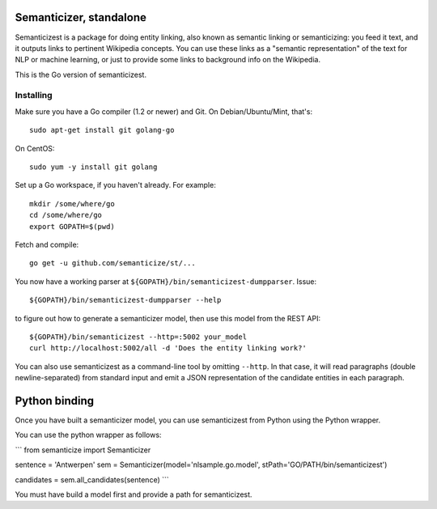 |Travis|_

.. |Travis| image:: https://api.travis-ci.org/semanticize/st.png?branch=master
.. _Travis: https://travis-ci.org/semanticize/st


Semanticizer, standalone
========================

Semanticizest is a package for doing entity linking, also known as
semantic linking or semanticizing: you feed it text, and it outputs links
to pertinent Wikipedia concepts. You can use these links as a "semantic
representation" of the text for NLP or machine learning, or just to provide
some links to background info on the Wikipedia.

This is the Go version of semanticizest.


Installing
----------

Make sure you have a Go compiler (1.2 or newer) and Git.
On Debian/Ubuntu/Mint, that's::

    sudo apt-get install git golang-go

On CentOS::

    sudo yum -y install git golang

Set up a Go workspace, if you haven't already. For example::

    mkdir /some/where/go
    cd /some/where/go
    export GOPATH=$(pwd)

Fetch and compile::

    go get -u github.com/semanticize/st/...

You now have a working parser at ``${GOPATH}/bin/semanticizest-dumpparser``.
Issue::

    ${GOPATH}/bin/semanticizest-dumpparser --help

to figure out how to generate a semanticizer model, then use this model from
the REST API::

    ${GOPATH}/bin/semanticizest --http=:5002 your_model
    curl http://localhost:5002/all -d 'Does the entity linking work?'

You can also use semanticizest as a command-line tool by omitting ``--http``.
In that case, it will read paragraphs (double newline-separated) from standard
input and emit a JSON representation of the candidate entities in each
paragraph.

Python binding
==============

Once you have built a semanticizer model, you can use semanticizest from Python
using the Python wrapper.

You can use the python wrapper as follows:

```
from semanticize import Semanticizer

sentence = 'Antwerpen'
sem = Semanticizer(model='nlsample.go.model', stPath='GO/PATH/bin/semanticizest')

candidates = sem.all_candidates(sentence)
```

You must have build a model first and provide a path for semanticizest.
